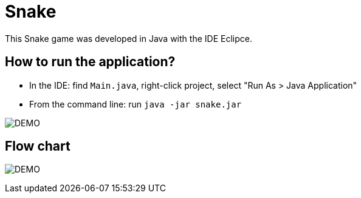 = Snake

This Snake game was developed in Java with the IDE Eclipce.

== How to run the application?

* In the IDE: find `Main.java`, right-click project, select "Run As > Java Application"
* From the command line: run `java -jar snake.jar`

image:snake_demo.png[DEMO]

== Flow chart

image:flowchart.png[DEMO]
